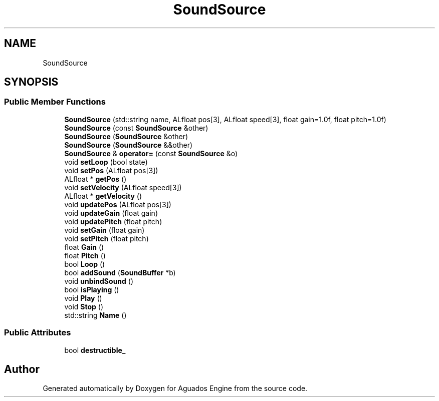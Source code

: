 .TH "SoundSource" 3 "Aguados Engine" \" -*- nroff -*-
.ad l
.nh
.SH NAME
SoundSource
.SH SYNOPSIS
.br
.PP
.SS "Public Member Functions"

.in +1c
.ti -1c
.RI "\fBSoundSource\fP (std::string name, ALfloat pos[3], ALfloat speed[3], float gain=1\&.0f, float pitch=1\&.0f)"
.br
.ti -1c
.RI "\fBSoundSource\fP (const \fBSoundSource\fP &other)"
.br
.ti -1c
.RI "\fBSoundSource\fP (\fBSoundSource\fP &other)"
.br
.ti -1c
.RI "\fBSoundSource\fP (\fBSoundSource\fP &&other)"
.br
.ti -1c
.RI "\fBSoundSource\fP & \fBoperator=\fP (const \fBSoundSource\fP &o)"
.br
.ti -1c
.RI "void \fBsetLoop\fP (bool state)"
.br
.ti -1c
.RI "void \fBsetPos\fP (ALfloat pos[3])"
.br
.ti -1c
.RI "ALfloat * \fBgetPos\fP ()"
.br
.ti -1c
.RI "void \fBsetVelocity\fP (ALfloat speed[3])"
.br
.ti -1c
.RI "ALfloat * \fBgetVelocity\fP ()"
.br
.ti -1c
.RI "void \fBupdatePos\fP (ALfloat pos[3])"
.br
.ti -1c
.RI "void \fBupdateGain\fP (float gain)"
.br
.ti -1c
.RI "void \fBupdatePitch\fP (float pitch)"
.br
.ti -1c
.RI "void \fBsetGain\fP (float gain)"
.br
.ti -1c
.RI "void \fBsetPitch\fP (float pitch)"
.br
.ti -1c
.RI "float \fBGain\fP ()"
.br
.ti -1c
.RI "float \fBPitch\fP ()"
.br
.ti -1c
.RI "bool \fBLoop\fP ()"
.br
.ti -1c
.RI "bool \fBaddSound\fP (\fBSoundBuffer\fP *b)"
.br
.ti -1c
.RI "void \fBunbindSound\fP ()"
.br
.ti -1c
.RI "bool \fBisPlaying\fP ()"
.br
.ti -1c
.RI "void \fBPlay\fP ()"
.br
.ti -1c
.RI "void \fBStop\fP ()"
.br
.ti -1c
.RI "std::string \fBName\fP ()"
.br
.in -1c
.SS "Public Attributes"

.in +1c
.ti -1c
.RI "bool \fBdestructible_\fP"
.br
.in -1c

.SH "Author"
.PP 
Generated automatically by Doxygen for Aguados Engine from the source code\&.
